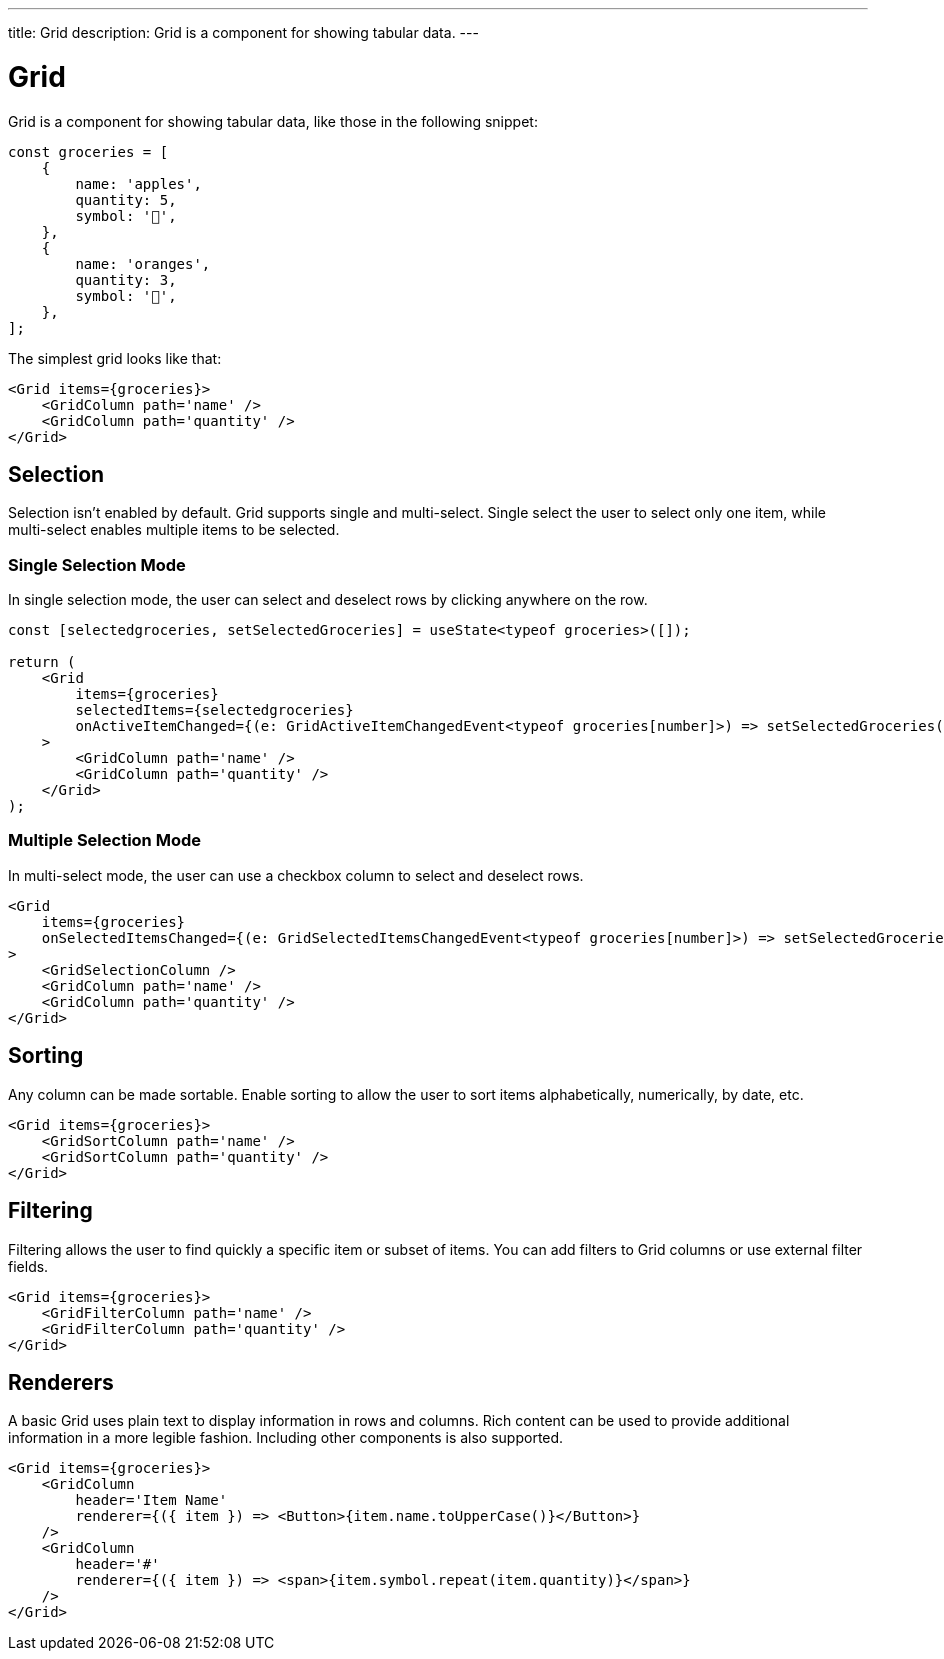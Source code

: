 ---
title: Grid
description: Grid is a component for showing tabular data.
---

= Grid

Grid is a component for showing tabular data, like those in the following snippet:

[source,typescript]
----
const groceries = [
    {
        name: 'apples',
        quantity: 5,
        symbol: '🍎',
    },
    {
        name: 'oranges',
        quantity: 3,
        symbol: '🍊',
    },
];
----

The simplest grid looks like that:

[source,typescript]
----
<Grid items={groceries}>
    <GridColumn path='name' />
    <GridColumn path='quantity' />
</Grid>
----

== Selection

Selection isn’t enabled by default. Grid supports single and multi-select. Single select the user to select only one item, while multi-select enables multiple items to be selected.

=== Single Selection Mode

In single selection mode, the user can select and deselect rows by clicking anywhere on the row.

[source,typescript]
----
const [selectedgroceries, setSelectedGroceries] = useState<typeof groceries>([]);

return (
    <Grid
        items={groceries}
        selectedItems={selectedgroceries}
        onActiveItemChanged={(e: GridActiveItemChangedEvent<typeof groceries[number]>) => setSelectedGroceries([e.detail.value])}
    >
        <GridColumn path='name' />
        <GridColumn path='quantity' />
    </Grid>
);
----

=== Multiple Selection Mode

In multi-select mode, the user can use a checkbox column to select and deselect rows.

[source,typescript]
----
<Grid
    items={groceries}
    onSelectedItemsChanged={(e: GridSelectedItemsChangedEvent<typeof groceries[number]>) => setSelectedGroceries(e.detail.value)}
>
    <GridSelectionColumn />
    <GridColumn path='name' />
    <GridColumn path='quantity' />
</Grid>
----

== Sorting

Any column can be made sortable. Enable sorting to allow the user to sort items alphabetically, numerically, by date, etc.

[source,typescript]
----
<Grid items={groceries}>
    <GridSortColumn path='name' />
    <GridSortColumn path='quantity' />
</Grid>
----

== Filtering

Filtering allows the user to find quickly a specific item or subset of items. You can add filters to Grid columns or use external filter fields.

[source,typescript]
----
<Grid items={groceries}>
    <GridFilterColumn path='name' />
    <GridFilterColumn path='quantity' />
</Grid>
----

== Renderers

A basic Grid uses plain text to display information in rows and columns. Rich content can be used to provide additional information in a more legible fashion. Including other components is also supported.

[source,typescript]
----
<Grid items={groceries}>
    <GridColumn
        header='Item Name'
        renderer={({ item }) => <Button>{item.name.toUpperCase()}</Button>}
    />
    <GridColumn
        header='#'
        renderer={({ item }) => <span>{item.symbol.repeat(item.quantity)}</span>}
    />
</Grid>
----
